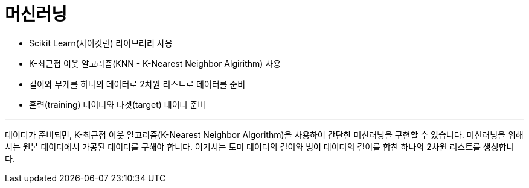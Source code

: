 = 머신러닝

* Scikit Learn(사이킷런) 라이브러리 사용
* K-최근접 이웃 알고리즘(KNN - K-Nearest Neighbor Algirithm) 사용
* 길이와 무게를 하나의 데이터로 2차원 리스트로 데이터를 준비
* 훈련(training) 데이터와 타겟(target) 데이터 준비

---

데이터가 준비되면, K-최근접 이웃 알고리즘(K-Nearest Neighbor Algorithm)을 사용하여 간단한 머신러닝을 구현할 수 있습니다. 머신러닝을 위해서는 원본 데이터에서 가공된 데이터를 구해야 합니다. 여기서는 도미 데이터의 길이와 빙어 데이터의 길이를 합친 하나의 2차원 리스트를 생성합니다.

